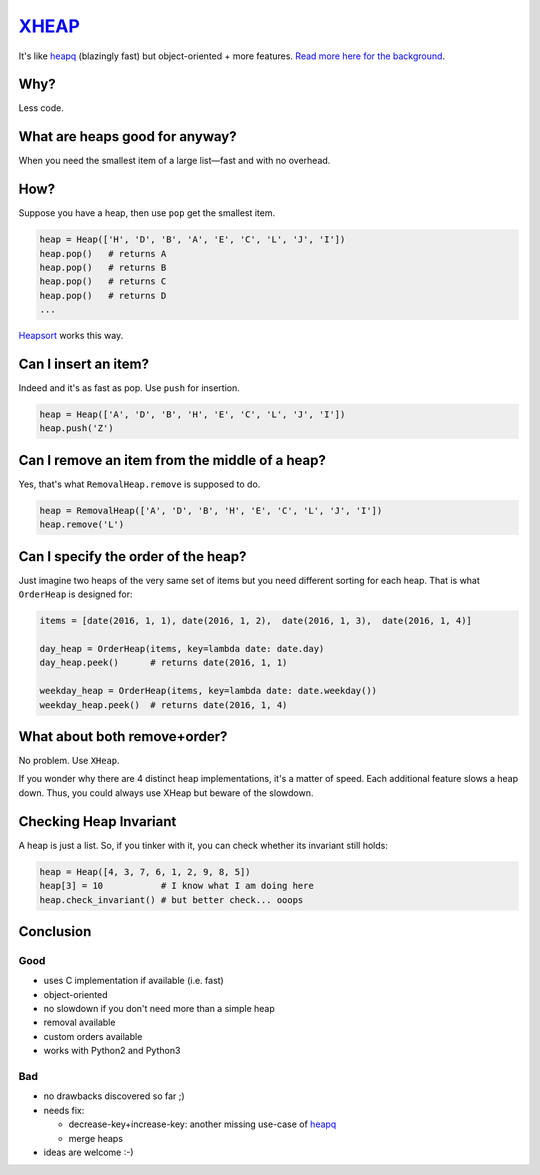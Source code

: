 `XHEAP <https://pypi.python.org/pypi/xheap>`_
=============================================

It's like `heapq <https://docs.python.org/3.5/library/heapq.html>`_ (blazingly fast) but object-oriented + more features.
`Read more here for the background <http://srkunze.blogspot.com/2016/01/fast-object-oriented-heap-implementation.html>`_.


Why?
----

Less code.


What are heaps good for anyway?
-------------------------------

When you need the smallest item of a large list—fast and with no overhead.


How?
----

Suppose you have a heap, then use ``pop`` get the smallest item.

.. code:: python

    heap = Heap(['H', 'D', 'B', 'A', 'E', 'C', 'L', 'J', 'I'])
    heap.pop()   # returns A
    heap.pop()   # returns B
    heap.pop()   # returns C
    heap.pop()   # returns D
    ...

`Heapsort <https://en.wikipedia.org/wiki/Heapsort>`_ works this way.


Can I insert an item?
---------------------

Indeed and it's as fast as pop. Use ``push`` for insertion.

.. code:: python

    heap = Heap(['A', 'D', 'B', 'H', 'E', 'C', 'L', 'J', 'I'])
    heap.push('Z')


Can I remove an item from the middle of a heap?
-----------------------------------------------

Yes, that's what ``RemovalHeap.remove`` is supposed to do.

.. code:: python

    heap = RemovalHeap(['A', 'D', 'B', 'H', 'E', 'C', 'L', 'J', 'I'])
    heap.remove('L')


Can I specify the order of the heap?
------------------------------------

Just imagine two heaps of the very same set of items but you need different sorting for each heap. That is
what ``OrderHeap`` is designed for:

.. code:: python

    items = [date(2016, 1, 1), date(2016, 1, 2),  date(2016, 1, 3),  date(2016, 1, 4)]

    day_heap = OrderHeap(items, key=lambda date: date.day)
    day_heap.peek()      # returns date(2016, 1, 1)

    weekday_heap = OrderHeap(items, key=lambda date: date.weekday())
    weekday_heap.peek()  # returns date(2016, 1, 4)


What about both remove+order?
-----------------------------

No problem. Use ``XHeap``.

If you wonder why there are 4 distinct heap implementations, it's a matter of speed.
Each additional feature slows a heap down. Thus, you could always use XHeap but beware
of the slowdown.


Checking Heap Invariant
-----------------------

A heap is just a list. So, if you tinker with it, you can check whether its invariant still holds:


.. code:: python

    heap = Heap([4, 3, 7, 6, 1, 2, 9, 8, 5])
    heap[3] = 10           # I know what I am doing here
    heap.check_invariant() # but better check... ooops


Conclusion
----------

Good
****

- uses C implementation if available (i.e. fast)
- object-oriented
- no slowdown if you don't need more than a simple heap
- removal available
- custom orders available
- works with Python2 and Python3

Bad
***

- no drawbacks discovered so far ;)
- needs fix:

  - decrease-key+increase-key: another missing use-case of `heapq <https://docs.python.org/3.5/library/heapq.html>`_
  - merge heaps

- ideas are welcome :-)
